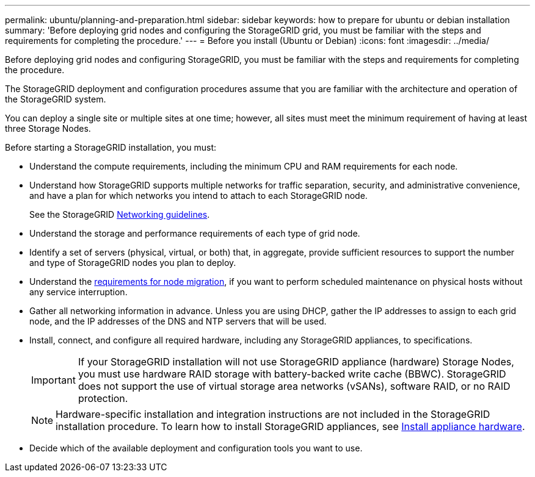 ---
permalink: ubuntu/planning-and-preparation.html
sidebar: sidebar
keywords: how to prepare for ubuntu or debian installation
summary: 'Before deploying grid nodes and configuring the StorageGRID grid, you must be familiar with the steps and requirements for completing the procedure.'
---
= Before you install (Ubuntu or Debian)
:icons: font
:imagesdir: ../media/

[.lead]
Before deploying grid nodes and configuring StorageGRID, you must be familiar with the steps and requirements for completing the procedure.

The StorageGRID deployment and configuration procedures assume that you are familiar with the architecture and operation of the StorageGRID system.

You can deploy a single site or multiple sites at one time; however, all sites must meet the minimum requirement of having at least three Storage Nodes.

Before starting a StorageGRID installation, you must:

* Understand the compute requirements, including the minimum CPU and RAM requirements for each node.
* Understand how StorageGRID supports multiple networks for traffic separation, security, and administrative convenience, and have a plan for which networks you intend to attach to each StorageGRID node.
+
See the StorageGRID link:../network/index.html[Networking guidelines].

* Understand the storage and performance requirements of each type of grid node.
* Identify a set of servers (physical, virtual, or both) that, in aggregate, provide sufficient resources to support the number and type of StorageGRID nodes you plan to deploy.
* Understand the link:node-container-migration-requirements.html[requirements for node migration], if you want to perform scheduled maintenance on physical hosts without any service interruption.
* Gather all networking information in advance. Unless you are using DHCP, gather the IP addresses to assign to each grid node, and the IP addresses of the DNS and NTP servers that will be used.
* Install, connect, and configure all required hardware, including any StorageGRID appliances, to specifications.
+

IMPORTANT: If your StorageGRID installation will not use StorageGRID appliance (hardware) Storage Nodes, you must use hardware RAID storage with battery-backed write cache (BBWC). StorageGRID does not support the use of virtual storage area networks (vSANs), software RAID, or no RAID protection.
+

NOTE: Hardware-specific installation and integration instructions are not included in the StorageGRID installation procedure. To learn how to install StorageGRID appliances, see link:../installconfig/index.html[Install appliance hardware].

* Decide which of the available deployment and configuration tools you want to use.

